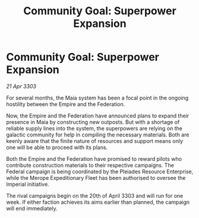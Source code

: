 :PROPERTIES:
:ID:       bfd48ec0-751d-41a2-8c8b-097dcb9ad05a
:END:
#+title: Community Goal: Superpower Expansion
#+filetags: :CommunityGoal:Federation:Empire:3303:galnet:

* Community Goal: Superpower Expansion

/21 Apr 3303/

For several months, the Maia system has been a focal point in the ongoing hostility between the Empire and the Federation. 

Now, the Empire and the Federation have announced plans to expand their presence in Maia by constructing new outposts. But with a shortage of reliable supply lines into the system, the superpowers are relying on the galactic community for help in compiling the necessary materials. Both are keenly aware that the finite nature of resources and support means only one will be able to proceed with its plans. 

Both the Empire and the Federation have promised to reward pilots who contribute construction materials to their respective campaigns. The Federal campaign is being coordinated by the Pleiades Resource Enterprise, while the Merope Expeditionary Fleet has been authorised to oversee the Imperial initiative. 

The rival campaigns begin on the 20th of April 3303 and will run for one week. If either faction achieves its aims earlier than planned, the campaign will end immediately.

